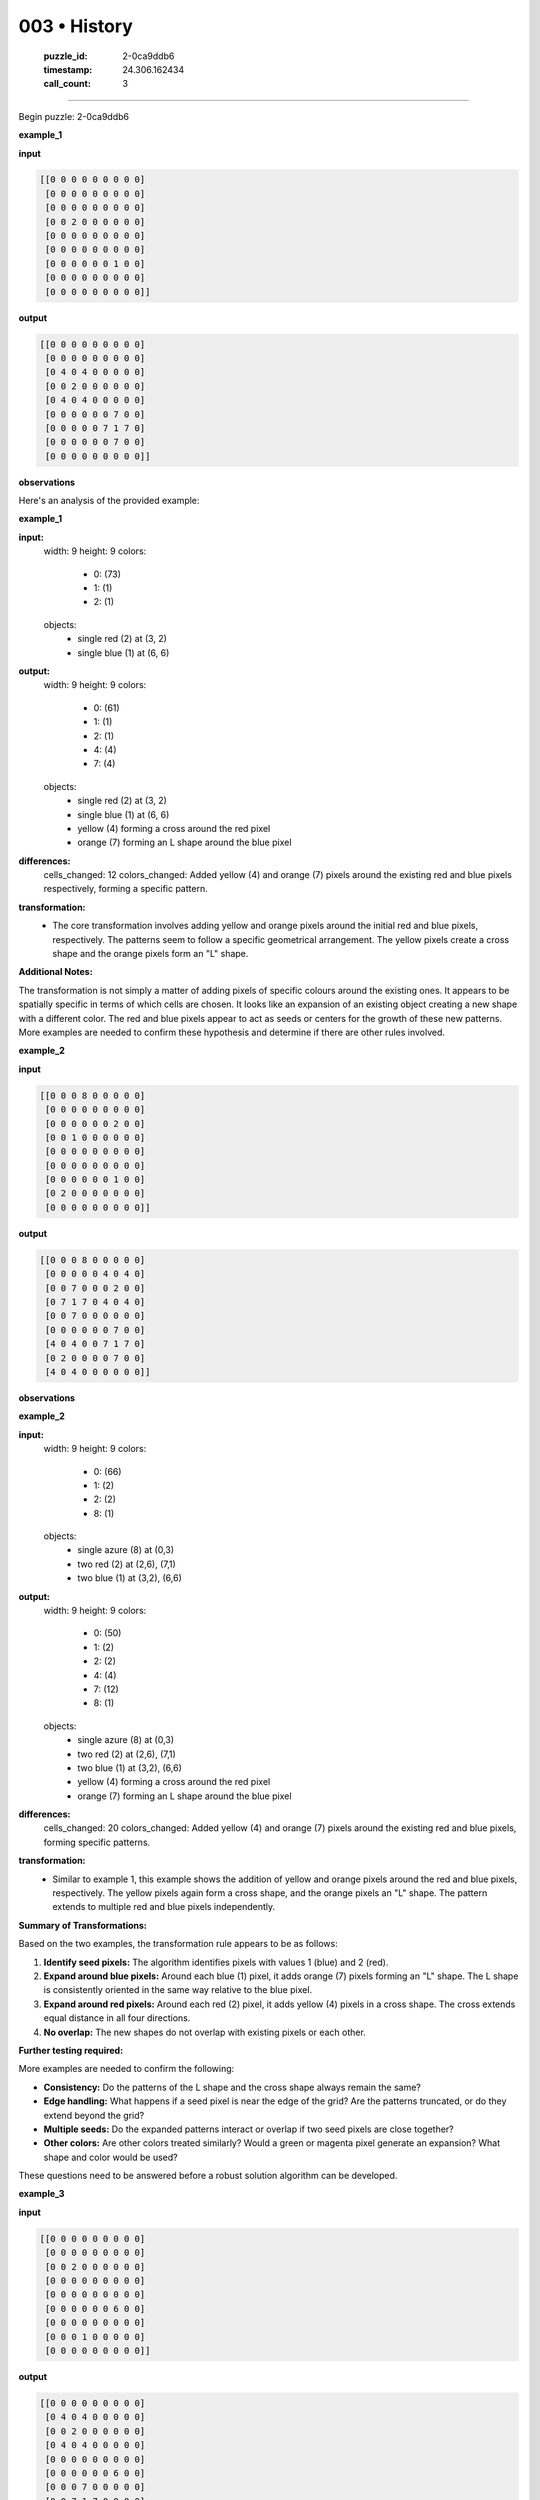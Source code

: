 003 • History
=============

   :puzzle_id: 2-0ca9ddb6
   :timestamp: 24.306.162434
   :call_count: 3



====

Begin puzzle: 2-0ca9ddb6

**example_1**

**input**


.. code-block::

    [[0 0 0 0 0 0 0 0 0]
     [0 0 0 0 0 0 0 0 0]
     [0 0 0 0 0 0 0 0 0]
     [0 0 2 0 0 0 0 0 0]
     [0 0 0 0 0 0 0 0 0]
     [0 0 0 0 0 0 0 0 0]
     [0 0 0 0 0 0 1 0 0]
     [0 0 0 0 0 0 0 0 0]
     [0 0 0 0 0 0 0 0 0]]


.. image:: _images/000-example_1_input.png
   :alt: _images/000-example_1_input.png


**output**


.. code-block::

    [[0 0 0 0 0 0 0 0 0]
     [0 0 0 0 0 0 0 0 0]
     [0 4 0 4 0 0 0 0 0]
     [0 0 2 0 0 0 0 0 0]
     [0 4 0 4 0 0 0 0 0]
     [0 0 0 0 0 0 7 0 0]
     [0 0 0 0 0 7 1 7 0]
     [0 0 0 0 0 0 7 0 0]
     [0 0 0 0 0 0 0 0 0]]


.. image:: _images/000-example_1_output.png
   :alt: _images/000-example_1_output.png


**observations**

Here's an analysis of the provided example:

**example_1**

**input:**
  width: 9
  height: 9
  colors:
    - 0: (73)
    - 1: (1)
    - 2: (1)
  objects:
    - single red (2) at (3, 2)
    - single blue (1) at (6, 6)

**output:**
  width: 9
  height: 9
  colors:
    - 0: (61)
    - 1: (1)
    - 2: (1)
    - 4: (4)
    - 7: (4)
  objects:
    - single red (2) at (3, 2)
    - single blue (1) at (6, 6)
    - yellow (4) forming a cross around the red pixel
    - orange (7) forming an L shape around the blue pixel


**differences:**
  cells_changed: 12
  colors_changed: Added yellow (4) and orange (7) pixels around the existing red and blue pixels respectively, forming a specific pattern.

**transformation:**
  - The core transformation involves adding yellow and orange pixels around the initial red and blue pixels, respectively.  The patterns seem to follow a specific geometrical arrangement. The yellow pixels create a cross shape and the orange pixels form an "L" shape.

**Additional Notes:**

The transformation is not simply a matter of adding pixels of specific colours around the existing ones.  It appears to be spatially specific in terms of which cells are chosen. It looks like an expansion of an existing object creating a new shape with a different color. The red and blue pixels appear to act as seeds or centers for the growth of these new patterns. More examples are needed to confirm these hypothesis and determine if there are other rules involved.

**example_2**

**input**


.. code-block::

    [[0 0 0 8 0 0 0 0 0]
     [0 0 0 0 0 0 0 0 0]
     [0 0 0 0 0 0 2 0 0]
     [0 0 1 0 0 0 0 0 0]
     [0 0 0 0 0 0 0 0 0]
     [0 0 0 0 0 0 0 0 0]
     [0 0 0 0 0 0 1 0 0]
     [0 2 0 0 0 0 0 0 0]
     [0 0 0 0 0 0 0 0 0]]


.. image:: _images/001-example_2_input.png
   :alt: _images/001-example_2_input.png


**output**


.. code-block::

    [[0 0 0 8 0 0 0 0 0]
     [0 0 0 0 0 4 0 4 0]
     [0 0 7 0 0 0 2 0 0]
     [0 7 1 7 0 4 0 4 0]
     [0 0 7 0 0 0 0 0 0]
     [0 0 0 0 0 0 7 0 0]
     [4 0 4 0 0 7 1 7 0]
     [0 2 0 0 0 0 7 0 0]
     [4 0 4 0 0 0 0 0 0]]


.. image:: _images/001-example_2_output.png
   :alt: _images/001-example_2_output.png


**observations**

**example_2**

**input:**
  width: 9
  height: 9
  colors:
    - 0: (66)
    - 1: (2)
    - 2: (2)
    - 8: (1)
  objects:
    - single azure (8) at (0,3)
    - two red (2) at (2,6), (7,1)
    - two blue (1) at (3,2), (6,6)

**output:**
  width: 9
  height: 9
  colors:
    - 0: (50)
    - 1: (2)
    - 2: (2)
    - 4: (4)
    - 7: (12)
    - 8: (1)
  objects:
    - single azure (8) at (0,3)
    - two red (2) at (2,6), (7,1)
    - two blue (1) at (3,2), (6,6)
    - yellow (4) forming a cross around the red pixel
    - orange (7) forming an L shape around the blue pixel


**differences:**
  cells_changed: 20
  colors_changed: Added yellow (4) and orange (7) pixels around the existing red and blue pixels, forming specific patterns.

**transformation:**
  - Similar to example 1, this example shows the addition of yellow and orange pixels around the red and blue pixels, respectively. The yellow pixels again form a cross shape, and the orange pixels an "L" shape.  The pattern extends to multiple red and blue pixels independently.

**Summary of Transformations:**

Based on the two examples, the transformation rule appears to be as follows:

1. **Identify seed pixels:** The algorithm identifies pixels with values 1 (blue) and 2 (red).
2. **Expand around blue pixels:** Around each blue (1) pixel, it adds orange (7) pixels forming an "L" shape.  The L shape is consistently oriented in the same way relative to the blue pixel.
3. **Expand around red pixels:**  Around each red (2) pixel, it adds yellow (4) pixels in a cross shape.  The cross extends equal distance in all four directions.
4. **No overlap:** The new shapes do not overlap with existing pixels or each other.


**Further testing required:**

More examples are needed to confirm the following:

*   **Consistency:** Do the patterns of the L shape and the cross shape always remain the same?
*   **Edge handling:** What happens if a seed pixel is near the edge of the grid? Are the patterns truncated, or do they extend beyond the grid?
*   **Multiple seeds:** Do the expanded patterns interact or overlap if two seed pixels are close together?
*   **Other colors:**  Are other colors treated similarly?  Would a green or magenta pixel generate an expansion? What shape and color would be used?

These questions need to be answered before a robust solution algorithm can be developed.

**example_3**

**input**


.. code-block::

    [[0 0 0 0 0 0 0 0 0]
     [0 0 0 0 0 0 0 0 0]
     [0 0 2 0 0 0 0 0 0]
     [0 0 0 0 0 0 0 0 0]
     [0 0 0 0 0 0 0 0 0]
     [0 0 0 0 0 0 6 0 0]
     [0 0 0 0 0 0 0 0 0]
     [0 0 0 1 0 0 0 0 0]
     [0 0 0 0 0 0 0 0 0]]


.. image:: _images/002-example_3_input.png
   :alt: _images/002-example_3_input.png


**output**


.. code-block::

    [[0 0 0 0 0 0 0 0 0]
     [0 4 0 4 0 0 0 0 0]
     [0 0 2 0 0 0 0 0 0]
     [0 4 0 4 0 0 0 0 0]
     [0 0 0 0 0 0 0 0 0]
     [0 0 0 0 0 0 6 0 0]
     [0 0 0 7 0 0 0 0 0]
     [0 0 7 1 7 0 0 0 0]
     [0 0 0 7 0 0 0 0 0]]


.. image:: _images/002-example_3_output.png
   :alt: _images/002-example_3_output.png


**observations**

<instructions>

- review the example grids

- check for differences and patterns

<\instructions>


.. seealso::

   - :doc:`003-prompt`
   - :doc:`003-response`

